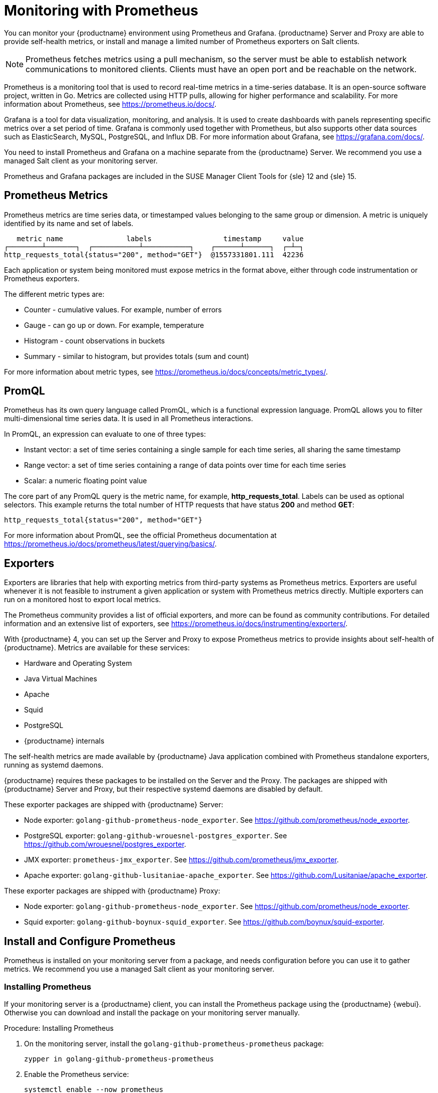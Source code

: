 [[monitoring]]
= Monitoring with Prometheus

You can monitor your {productname} environment using Prometheus and Grafana.
{productname} Server and Proxy are able to provide self-health metrics, or install and manage a limited number of Prometheus exporters on Salt clients.

[NOTE]
====
Prometheus fetches metrics using a pull mechanism, so the server must be able to establish network communications to monitored clients. Clients must have an open port and be reachable on the network.
====


Prometheus is a monitoring tool that is used to record real-time metrics in a time-series database.
It is an open-source software project, written in Go.
Metrics are collected using HTTP pulls, allowing for higher performance and scalability.
For more information about Prometheus, see https://prometheus.io/docs/.

Grafana is a tool for data visualization, monitoring, and analysis.
It is used to create dashboards with panels representing specific metrics over a set period of time.
Grafana is commonly used together with Prometheus, but also supports other data sources such as ElasticSearch, MySQL, PostgreSQL, and Influx DB.
For more information about Grafana, see https://grafana.com/docs/.

You need to install Prometheus and Grafana on a machine separate from the {productname} Server.
We recommend you use a managed Salt client as your monitoring server.

Prometheus and Grafana packages are included in the SUSE Manager Client Tools for {sle}{nbsp}12 and {sle}{nbsp}15.



== Prometheus Metrics

Prometheus metrics are time series data, or timestamped values belonging to the same group or dimension.
A metric is uniquely identified by its name and set of labels.

// TODO:: This should be an actual image.

----
   metric name               labels                 timestamp     value
┌────────┴───────┐  ┌───────────┴───────────┐    ┌──────┴──────┐  ┌─┴─┐
http_requests_total{status="200", method="GET"}  @1557331801.111  42236
----

Each application or system being monitored must expose metrics in the format above, either through code instrumentation or Prometheus exporters.

The different metric types are:

* Counter - cumulative values. For example, number of errors
* Gauge - can go up or down. For example, temperature
* Histogram - count observations in buckets
* Summary - similar to histogram, but provides totals (sum and count)

For more information about metric types, see https://prometheus.io/docs/concepts/metric_types/.



== PromQL

Prometheus has its own query language called PromQL, which is a functional expression language.
PromQL allows you to filter multi-dimensional time series data.
It is used in all Prometheus interactions.

In PromQL, an expression can evaluate to one of three types:

* Instant vector: a set of time series containing a single sample for each time series, all sharing the same timestamp
* Range vector: a set of time series containing a range of data points over time for each time series
* Scalar: a numeric floating point value

The core part of any PromQL query is the metric name, for example, *http_requests_total*.
Labels can be used as optional selectors.
This example returns the total number of HTTP requests that have status *200* and method *GET*:

----
http_requests_total{status="200", method="GET"}
----

For more information about PromQL, see the official Prometheus documentation at https://prometheus.io/docs/prometheus/latest/querying/basics/.



== Exporters

Exporters are libraries that help with exporting metrics from third-party systems as Prometheus metrics.
Exporters are useful whenever it is not feasible to instrument a given application or system with Prometheus metrics directly.
Multiple exporters can run on a monitored host to export local metrics.

The Prometheus community provides a list of official exporters, and more can be found as community contributions.
For detailed information and an extensive list of exporters, see https://prometheus.io/docs/instrumenting/exporters/.

With {productname}{nbsp}4, you can set up the Server and Proxy to expose Prometheus metrics to provide insights about self-health of {productname}.
Metrics are available for these services:

* Hardware and Operating System
* Java Virtual Machines
* Apache
* Squid
* PostgreSQL
* {productname} internals

The self-health metrics are made available by {productname} Java application combined with Prometheus standalone exporters, running as systemd daemons.

{productname} requires these packages to be installed on the Server and the Proxy.
The packages are shipped with {productname} Server and Proxy, but their respective systemd daemons are disabled by default.

These exporter packages are shipped with {productname} Server:

* Node exporter: [systemitem]``golang-github-prometheus-node_exporter``.
See https://github.com/prometheus/node_exporter.
* PostgreSQL exporter: [systemitem]``golang-github-wrouesnel-postgres_exporter``.
See https://github.com/wrouesnel/postgres_exporter.
* JMX exporter: [systemitem]``prometheus-jmx_exporter``.
See https://github.com/prometheus/jmx_exporter.
* Apache exporter: [systemitem]``golang-github-lusitaniae-apache_exporter``.
See https://github.com/Lusitaniae/apache_exporter.

These exporter packages are shipped with {productname} Proxy:

* Node exporter: [systemitem]``golang-github-prometheus-node_exporter``.
See https://github.com/prometheus/node_exporter.
* Squid exporter: [systemitem]``golang-github-boynux-squid_exporter``.
See https://github.com/boynux/squid-exporter.



== Install and Configure Prometheus

Prometheus is installed on your monitoring server from a package, and needs configuration before you can use it to gather metrics.
We recommend you use a managed Salt client as your monitoring server.



=== Installing Prometheus

If your monitoring server is a {productname} client, you can install the Prometheus package using the {productname} {webui}.
Otherwise you can download and install the package on your monitoring server manually.

.Procedure: Installing Prometheus
. On the monitoring server, install the [package]``golang-github-prometheus-prometheus`` package:
+
----
zypper in golang-github-prometheus-prometheus
----
. Enable the Prometheus service:
+
----
systemctl enable --now prometheus
----
. Check that the Prometheus interface is loading correctly.
In your browser, navigate to the URL of the server where Prometheus is installed, and listen on port 9090 (for example, [literal]``http://example.com:9090``).



=== Configuring Prometheus

Prometheus requires some configuration to collect metrics and set up alarms, or to display metrics graphically in Grafana.
You can configure Prometheus in the static configuration file at [path]``/etc/prometheus/prometheus.yml``.
It is important to understand how this file is structured.
For example:

----
scrape_configs:
- job_name: 'suse-manager-server'
  static_configs:
    - targets:
      - 'suse-manager.local:9100'  # Node exporter
      - 'suse-manager.local:9187'  # PostgreSQL exporter
      - 'suse-manager.local:5556'  # JMX exporter (Tomcat)
      - 'suse-manager.local:5557'  # JMX exporter (Taskomatic)
      - 'suse-manager.local:9800'  # Taskomatic
    - targets:
      - 'suse-manager.local:80'    # Message queue
      labels:
        __metrics_path__: /rhn/metrics
----

For more information about configuring Prometheus, see the official Prometheus documentation at https://prometheus.io/docs/prometheus/latest/configuration/configuration/



== Monitoring Salt Clients

Prometheus metrics exporters can also be used on Salt clients.
The packages are available from the {productname} client tools channels, and can be enabled and configured directly in the {productname} {webui}.
Currently, two exporters are supported:

* Node exporter: [systemitem]``golang-github-prometheus-node_exporter``.
See https://github.com/prometheus/node_exporter.
* PostgreSQL exporter: [systemitem]``golang-github-wrouesnel-postgres_exporter``.
See https://github.com/wrouesnel/postgres_exporter.

Installing and configuring exporters is done using a Salt formula.

When you have the exporters installed and configured, you can begin using Prometheus to scrape metrics from monitored systems.
You can do this directly through the {productname} {webui}, or set up service discovery.
Service discovery instructs Prometheus to automatically scrape metrics from systems as they are enabled.



== Enable and Configure Monitoring


.Procedure: Enabling Self Monitoring for {productname}

. In the {productname} {webui}, navigate to menu:Admin[Manager Configuration > Monitoring].
. Click btn:[Enable services].

image::monitoring_enable_services.png[scaledwidth=80%]


.Procedure: Configuring Monitoring Formulas

. In the {susemgr} {webui}, open the details page of the system to be monitored, and navigate to the [guimenu]``Formulas`` tab.
. Check the [guimenu]``Monitoring`` checkbox to select all monitoring formulas, and click btn:[Save].
. Apply the highstate.


.Procedure: Configuring the Exporters

. In the {susemgr} {webui}, open the details page of the system to be monitored, and navigate to the menu:Formulas[Prometheus Exporters] tab.
. Check the [guimenu]``Enabled`` checkbox for both the Node and the Postgres Exporter.
. In the [guimenu]``Postgres Exporter`` section, in the [guimenu]``Data Source Namer`` field, enter the path to your data source (for example, [systemitem]``postgresql://user:passwd@localhost:5432/database?sslmode=disable``).
. Click btn:[Save Formula].
. Apply the highstate.

image::monitoring_configure_formula.png[scaledwidth=80%]


.Procedure: Enable Service Discovery

[IMPORTANT]
====
This feature is a technical preview available in {productname} 4.0.2 and later.
It should not be used in production systems.
====

. On the monitoring server, open the Prometheus static configuration file [path]``/etc/prometheus/prometheus.yml``.
. Add or update the scrape configurations section:
+
----
job_name: 'suma'
uyuni_sd_configs:
host: "http://your-suse-manager-server-url"
username: "apiuser"
password: "password"
----
. Save the configuration file and restart the Prometheus service:
+
----
systemctl restart prometheus
----



== Visualization with Grafana

The Grafana website contains dozens of dashboards uploaded by the community.
For an example of the {productname} dashboard, see https://grafana.com/dashboards/10277.
For more information about dashboards, see https://grafana.com/dashboards

To use Grafana with {productname}, you must enable metrics in the {productname} {webui} and configure your Prometheus instance to collect those metrics.

If your monitoring server is a {productname} client, you can install the Grafana package using the {productname} {webui}.
Otherwise you can download and install the package on your monitoring server manually.

.Procedure: Setting up Grafana

. Install the [package]``grafana`` package:
+
----
zypper in grafana
----
. Enable the Grafana service:
+
----
systemctl enable --now grafana-server
----
. Navigate to port 3000 in your browser.

image::monitoring_grafana_example.png[scaledwidth=80%]

Grafana settings are configured in [path]``/etc/grafana/grafana.ini``.
